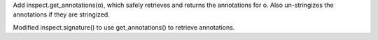 Add inspect.get_annotations(o), which safely retrieves and returns the
annotations for o.  Also un-stringizes the annotations if they are
stringized.

Modified inspect.signature() to use get_annotations() to retrieve
annotations.
